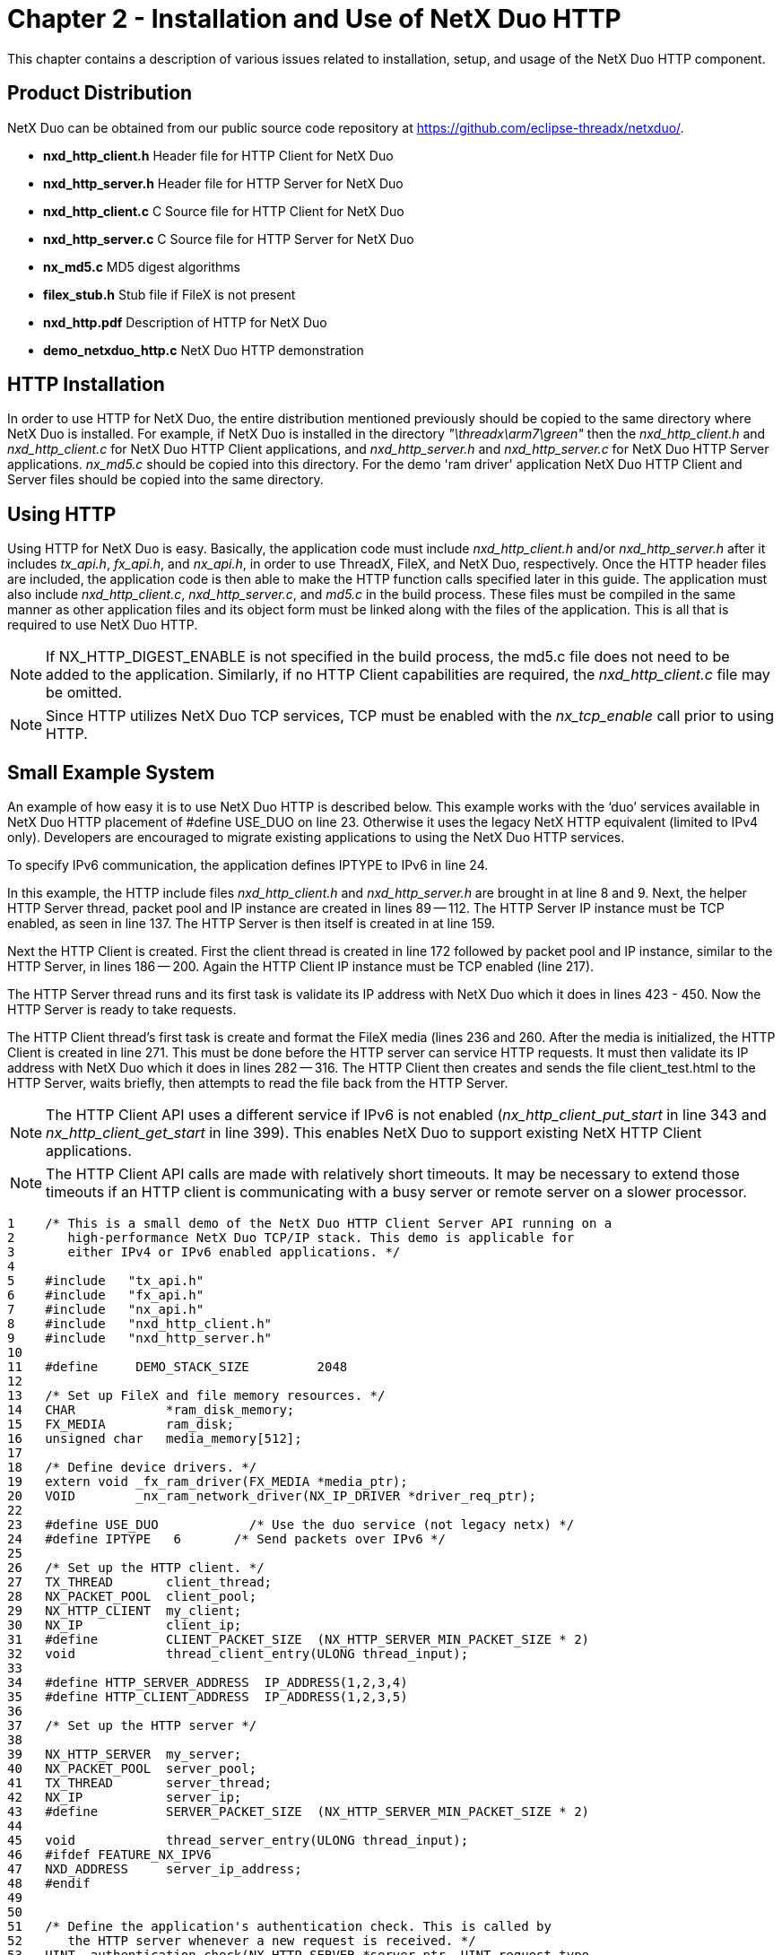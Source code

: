 ////

 Copyright (c) Microsoft
 Copyright (c) 2024-present Eclipse ThreadX contributors
 
 This program and the accompanying materials are made available 
 under the terms of the MIT license which is available at
 https://opensource.org/license/mit.
 
 SPDX-License-Identifier: MIT
 
 Contributors: 
     * Frédéric Desbiens - Initial AsciiDoc version.

////

= Chapter 2 - Installation and Use of NetX Duo HTTP
:description: This chapter contains a description of various issues related to installation, setup, and usage of the NetX Duo HTTP component.

This chapter contains a description of various issues related to installation, setup, and usage of the NetX Duo HTTP component.

== Product Distribution

NetX Duo can be obtained from our public source code repository at https://github.com/eclipse-threadx/netxduo/.

* *nxd_http_client.h* Header file for HTTP Client for NetX Duo
* *nxd_http_server.h* Header file for HTTP Server for NetX Duo
* *nxd_http_client.c* C Source file for HTTP Client for NetX Duo
* *nxd_http_server.c* C Source file for HTTP Server for NetX Duo
* *nx_md5.c* MD5 digest algorithms
* *filex_stub.h* Stub file if FileX is not present
* *nxd_http.pdf* Description of HTTP for NetX Duo
* *demo_netxduo_http.c* NetX Duo HTTP demonstration

== HTTP Installation

In order to use HTTP for NetX Duo, the entire distribution mentioned previously should be copied to the same directory where NetX Duo is installed. For example, if NetX Duo is installed in the directory _"\threadx\arm7\green"_ then the _nxd_http_client.h_  and _nxd_http_client.c_ for NetX Duo HTTP Client applications, and _nxd_http_server.h_ and _nxd_http_server.c_ for NetX Duo HTTP Server applications. _nx_md5.c_ should be copied into this directory. For the demo 'ram driver' application NetX Duo HTTP Client and Server files should be copied into the same directory.

== Using HTTP

Using HTTP for NetX Duo is easy. Basically, the application code must include _nxd_http_client.h_ and/or _nxd_http_server.h_ after it includes _tx_api.h_, _fx_api.h_, and _nx_api.h_, in order to use ThreadX, FileX, and NetX Duo, respectively. Once the HTTP header files are included, the application code is then able to make the HTTP function calls specified later in this guide. The application must also include _nxd_http_client.c_, _nxd_http_server.c_, and _md5.c_ in the build process. These files must be compiled in the same manner as other application files and its object form must be linked along with the files of the application. This is all that is required to use NetX Duo HTTP.

NOTE: If NX_HTTP_DIGEST_ENABLE is not specified in the build process, the md5.c file does not need to be added to the application. Similarly, if no HTTP Client capabilities are required, the _nxd_http_client.c_ file may be omitted.

NOTE: Since HTTP utilizes NetX Duo TCP services, TCP must be enabled with the _nx_tcp_enable_ call prior to using HTTP.

== Small Example System

An example of how easy it is to use NetX Duo HTTP is described below. This example works with the '`duo`' services available in NetX Duo HTTP placement of #define USE_DUO  on line 23. Otherwise it uses the legacy NetX HTTP equivalent (limited to IPv4 only). Developers are encouraged to migrate existing applications to using the NetX Duo HTTP services.

To specify IPv6 communication, the application defines IPTYPE to IPv6 in line 24.

In this example, the HTTP include files _nxd_http_client.h_ and _nxd_http_server.h_ are brought in at line 8 and 9. Next, the helper HTTP Server thread, packet pool and IP instance are created in lines 89 -- 112. The HTTP Server IP instance must be TCP enabled, as seen in line 137. The HTTP Server is then itself is created in at line 159.

Next the HTTP Client is created. First the client thread is created in line 172 followed by packet pool and IP instance, similar to the HTTP Server, in lines 186 -- 200. Again the HTTP Client IP instance must be TCP enabled (line 217).

The HTTP Server thread runs and its first task is validate its IP address with NetX Duo which it does in lines 423 - 450. Now the HTTP Server is ready to take requests.

The HTTP Client thread's first task is create and format the FileX media (lines 236 and 260. After the media is initialized, the HTTP Client is created in line 271. This must be done before the HTTP server can service HTTP requests. It must then validate its IP address with NetX Duo which it does in lines 282 -- 316. The HTTP Client then creates and sends the file client_test.html to the HTTP Server, waits briefly, then attempts to read the file back from the HTTP Server.

NOTE: The HTTP Client API uses a different service if IPv6 is not enabled (_nx_http_client_put_start_ in line 343 and _nx_http_client_get_start_ in line 399). This enables NetX Duo to support existing NetX HTTP Client applications.

NOTE: The HTTP Client API calls are made with relatively short timeouts. It may be necessary to extend those timeouts if an HTTP client is communicating with a busy server or remote server on a slower processor.

[,c]
----
1    /* This is a small demo of the NetX Duo HTTP Client Server API running on a
2       high-performance NetX Duo TCP/IP stack. This demo is applicable for
3       either IPv4 or IPv6 enabled applications. */
4
5    #include   "tx_api.h"
6    #include   "fx_api.h"
7    #include   "nx_api.h"
8    #include   "nxd_http_client.h"
9    #include   "nxd_http_server.h"
10
11   #define     DEMO_STACK_SIZE         2048
12
13   /* Set up FileX and file memory resources. */
14   CHAR            *ram_disk_memory;
15   FX_MEDIA        ram_disk;
16   unsigned char   media_memory[512];
17
18   /* Define device drivers. */
19   extern void _fx_ram_driver(FX_MEDIA *media_ptr);
20   VOID        _nx_ram_network_driver(NX_IP_DRIVER *driver_req_ptr);
22
23   #define USE_DUO		/* Use the duo service (not legacy netx) */
24   #define IPTYPE   6       /* Send packets over IPv6 */
25
26   /* Set up the HTTP client. */
27   TX_THREAD       client_thread;
28   NX_PACKET_POOL  client_pool;
29   NX_HTTP_CLIENT  my_client;
30   NX_IP           client_ip;
31   #define         CLIENT_PACKET_SIZE  (NX_HTTP_SERVER_MIN_PACKET_SIZE * 2)
32   void            thread_client_entry(ULONG thread_input);
33
34   #define HTTP_SERVER_ADDRESS  IP_ADDRESS(1,2,3,4)
35   #define HTTP_CLIENT_ADDRESS  IP_ADDRESS(1,2,3,5)
36
37   /* Set up the HTTP server */
38
39   NX_HTTP_SERVER  my_server;
40   NX_PACKET_POOL  server_pool;
41   TX_THREAD       server_thread;
42   NX_IP           server_ip;
43   #define         SERVER_PACKET_SIZE  (NX_HTTP_SERVER_MIN_PACKET_SIZE * 2)
44
45   void            thread_server_entry(ULONG thread_input);
46   #ifdef FEATURE_NX_IPV6
47   NXD_ADDRESS     server_ip_address;
48   #endif
49
50
51   /* Define the application's authentication check. This is called by
52      the HTTP server whenever a new request is received. */
53   UINT  authentication_check(NX_HTTP_SERVER *server_ptr, UINT request_type,
54               CHAR *resource, CHAR **name, CHAR **password, CHAR **realm)
55   {
56
57       /* Just use a simple name, password, and realm for all
58          requests and resources. */
59       *name =     "name";
60       *password = "password";
61       *realm =    "NetX Duo HTTP demo";
62
63       /* Request basic authentication. */
64       return(NX_HTTP_BASIC_AUTHENTICATE);
65   }
66
67   /* Define main entry point. */
68
69   int main()
70   {
71
72       /* Enter the ThreadX kernel. */
73       tx_kernel_enter();
74   }
75
76
77   /* Define what the initial system looks like. */
78   void    tx_application_define(void *first_unused_memory)
79   {
80
81   CHAR    *pointer;
82   UINT    status;
83
84
85       /* Setup the working pointer. */
86       pointer =  (CHAR *) first_unused_memory;
87
88       /* Create a helper thread for the server. */
89       tx_thread_create(&server_thread, "HTTP Server thread", thread_server_entry, 0,
90                        pointer, DEMO_STACK_SIZE,
91                        1, 1, TX_NO_TIME_SLICE, TX_AUTO_START);
92
93       pointer =  pointer + DEMO_STACK_SIZE;
94
95       /* Initialize the NetX system. */
96       nx_system_initialize();
97
98       /* Create the server packet pool. */
99       status =  nx_packet_pool_create(&server_pool, "HTTP Server Packet Pool",
		SERVER_PACKET_SIZE, pointer, SERVER_PACKET_SIZE*4);
100
101
102      pointer = pointer + SERVER_PACKET_SIZE * 4;
103
104      /* Check for pool creation error. */
105      if (status)
106      {
107
108          return;
109      }
110
111      /* Create an IP instance. */
112      status = nx_ip_create(&server_ip, "HTTP Server IP", HTTP_SERVER_ADDRESS,
113                            0xFFFFFF00UL, &server_pool, _nx_ram_network_driver,
114                            pointer, 4096, 1);
115
116      pointer =  pointer + 4096;
117
118      /* Check for IP create errors. */
119      if (status)
120      {
121          printf("nx_ip_create failed. Status 0x%x\n", status);
122          return;
123      }
124
125      /* Enable ARP and supply ARP cache memory for the server IP instance. */
126      status = nx_arp_enable(&server_ip, (void *) pointer, 1024);
127
128      /* Check for ARP enable errors. */
129      if (status)
130      {
131          return;
132      }
133
134      pointer = pointer + 1024;
135
136       /* Enable TCP traffic. */
137      status = nx_tcp_enable(&server_ip);
138
139      if (status)
140      {
141          return;
142      }
143
144  #if (IP_TYPE==6)
145
146      /* Set up HTTPv6 server, but we have to wait till its address has been
147         validated before we can start the thread_server_entry thread. */
148
149      /* Set up the server's IPv6 address here. */
150      server_ip_address.nxd_ip_address.v6[3] = 0x105;
151      server_ip_address.nxd_ip_address.v6[2] = 0x0;
152      server_ip_address.nxd_ip_address.v6[1] = 0x0000f101;
153      server_ip_address.nxd_ip_address.v6[0] = 0x20010db8;
154      server_ip_address.nxd_ip_version = NX_IP_VERSION_V6;
155
156  #endif
157
158      /* Create the NetX HTTP Server. */
159      status = nx_http_server_create(&my_server, "My HTTP Server", &server_ip,
			&ram_disk, pointer, 2048, &server_pool, authentication_check,
			NX_NULL);
160
161      if (status)
162      {
163          return;
164      }
165
166      pointer =  pointer + 2048;
167
168      /* Save the memory pointer for the RAM disk. */
169      ram_disk_memory =  pointer;
170
171      /* Create the HTTP client thread. */
172      status = tx_thread_create(&client_thread, "HTTP Client", thread_client_entry, 0,
173                       pointer, DEMO_STACK_SIZE,
174                       2, 2, TX_NO_TIME_SLICE, TX_AUTO_START);
175
176      pointer =  pointer + DEMO_STACK_SIZE;
177
178      /* Check for thread create error. */
179      if (status)
180      {
181
182          return;
183      }
184
185      /* Create the Client packet pool. */
186      status =  nx_packet_pool_create(&client_pool, "HTTP Client Packet Pool",
 SERVER_PACKET_SIZE, pointer, SERVER_PACKET_SIZE*4);

187
188
189      pointer = pointer + SERVER_PACKET_SIZE * 4;
190
191      /* Check for pool creation error. */
192      if (status)
193      {
194
195          return;
196      }
197
198
199      /* Create an IP instance. */
200      status = nx_ip_create(&client_ip, "HTTP Client IP", HTTP_CLIENT_ADDRESS,
201                            0xFFFFFF00UL, &client_pool, _nx_ram_network_driver,
202                            pointer, 2048, 1);
203
204      pointer =  pointer + 2048;
205
206      /* Check for IP create errors. */
207      if (status)
208      {
209          return;
210      }
211
212      nx_arp_enable(&client_ip, (void *) pointer, 1024);
213
214      pointer =  pointer + 2048;
215
216       /* Enable TCP traffic. */
217      nx_tcp_enable(&client_ip);
218
219      return;
220  }
221
222
223  VOID thread_client_entry(ULONG thread_input)
224  {
225
226  UINT            status;
227  NX_PACKET       *my_packet;
228  #ifdef FEATURE_NX_IPV6
229  NXD_ADDRESS     client_ip_address;
230  UINT            address_index;
230  #endif
231
232
233      /* Format the RAM disk - the memory for the RAM disk was setup in
234        tx_application_define above. This must be set up before the client(s) start
235        sending requests. */
236      status = fx_media_format(&ram_disk,
237                              _fx_ram_driver,         // Driver entry
238                              ram_disk_memory,        // RAM disk memory pointer
239                              media_memory,           // Media buffer pointer
240                              sizeof(media_memory),   // Media buffer size
241                              "MY_RAM_DISK",          // Volume Name
242                              1,                      // Number of FATs
243                              32,                     // Directory Entries
244                              0,                      // Hidden sectors
245                              256,                    // Total sectors
246                              128,                    // Sector size
247                              1,                      // Sectors per cluster
248                              1,                      // Heads
249                              1);                     // Sectors per track
250
251      /* Check the media format status. */
252      if (status != FX_SUCCESS)
253      {
254
255          /* Error, bail out. */
256          return ;
257      }
258
259      /* Open the RAM disk. */
260      status =  fx_media_open(&ram_disk, "RAM DISK", _fx_ram_driver, ram_disk_memory,
				media_memory, sizeof(media_memory));
261
262      /* Check the media open status. */
263      if (status != FX_SUCCESS)
264      {
265
266          /* Error, bail out. */
267          return ;
268      }
269
270      /* Create an HTTP client instance. */
271      status = nx_http_client_create(&my_client, "HTTP Client", &client_ip,
					&client_pool, 600);
272
273      /* Check status. */
274      if (status != NX_SUCCESS)
275      {
276          return;
277      }
278
279      /* Attempt to upload a file to the HTTP server. */
280
281
282  #if (IPTYPE== 6)
283
284      /* Relinquish control so the HTTP server can get set up...*/
285      tx_thread_relinquish();
286
287      /* Set up the client's IPv6 address here. */
288      client_ip_address.nxd_ip_address.v6[3] = 0x101;
289      client_ip_address.nxd_ip_address.v6[2] = 0x0;
290      client_ip_address.nxd_ip_address.v6[1] = 0x0000f101;
291      client_ip_address.nxd_ip_address.v6[0] = 0x20010db1;
292      client_ip_address.nxd_ip_version = NX_IP_VERSION_V6;
293
294      /* Here's where we make the HTTP Client IPv6 enabled. */
295
296      nxd_ipv6_enable(&client_ip);
298      nxd_icmp_enable(&client_ip);
299
300      /* Wait till the IP task thread has set the device MAC address. */
302      tx_thread_sleep(100);
303
305      /* Now update NetX Duo the Client's link local and global IPv6 address. */
306      nxd_ipv6_address_set(&server_ip, 0, NX_NULL, 10, &address_index)
307      nxd_ipv6_ address_set(&server_ip, 0, &client_ip_address, 64, &address_index);
311
313      /* Then make sure NetX Duo has had time to validate the addresses. */
314
316      tx_thread_sleep(400);
317
321      /* Now upload an HTML file to the HTTPv6 server. */
322      status =  nxd_http_client_put_start(&my_client, &server_ip_address,
323			"/client_test.htm", "name", "password", 103, 500);
324
325
326      /* Check status. */
327      if (status != NX_SUCCESS)
328      {
329
330          return;
331      }
332
333
334  #else
335
336      /* Relinquish control so the HTTP server can get set up...*/
337      tx_thread_relinquish();
338
339      do
340      {
341
342          /* Attempt to upload to the HTTP IPv4 server. */
343          status =  nx_http_client_put_start(&my_client, HTTP_SERVER_ADDRESS,
			"/client_test.htm", "name", "password", 103, 500);
344
345
346          /* Check status. */
347          if (status != NX_SUCCESS)
348          {
349              tx_thread_sleep(100);
350          }
351
352      } while (status != NX_SUCCESS);
353
354
355  #endif  /* (IPTYPE== 6) */
356
357
358      /* Allocate a packet. */
359      status =  nx_packet_allocate(&client_pool, &my_packet, NX_TCP_PACKET,
						NX_WAIT_FOREVER);
360
361      /* Check status. */
362      if (status != NX_SUCCESS)
363      {
364          return;
365      }
366
367      /* Build a simple 103-byte HTML page. */
368      nx_packet_data_append(my_packet, "<HTML>\r\n", 8,
369                          &client_pool, NX_WAIT_FOREVER);
370      nx_packet_data_append(my_packet,
371                   "<HEAD><TITLE>NetX HTTP Test</TITLE></HEAD>\r\n", 44,
372                          &client_pool, NX_WAIT_FOREVER);
373      nx_packet_data_append(my_packet, "<BODY>\r\n", 8,
374                          &client_pool, NX_WAIT_FOREVER);
375      nx_packet_data_append(my_packet, "<H1>Another NetX Test Page!</H1>\r\n", 25,
376                          &client_pool, NX_WAIT_FOREVER);
377      nx_packet_data_append(my_packet, "</BODY>\r\n", 9,
378                          &client_pool, NX_WAIT_FOREVER);
379      nx_packet_data_append(my_packet, "</HTML>\r\n", 9,
380                          &client_pool, NX_WAIT_FOREVER);
381
382      /* Complete the PUT by writing the total length. */
383      status =  nx_http_client_put_packet(&my_client, my_packet, 50);
384
385      /* Check status. */
386      if (status != NX_SUCCESS)
387      {
388          return;
389      }
390
391      /* Now GET the test file  */
392
393  #ifdef USE_DUO
394
395      status =  nxd_http_client_get_start(&my_client, &server_ip_address,
396                     "/client_test.htm", NX_NULL, 0, "name", "password", 50);
397  #else
398
399      status =  nx_http_client_get_start(&my_client, HTTP_SERVER_ADDRESS,
		         "/client_test.htm",  NX_NULL, 0, "name", "password", 50);
400
401  #endif
402
403      /* Check status. */
404      if (status != NX_SUCCESS)
405      {
406          return;
407      }
408
409      status = nx_http_client_delete(&my_client);
410
411      return;
413  }
414
416  /* Define the helper HTTP server thread. */
417  void    thread_server_entry(ULONG thread_input)
418  {
419
420  UINT            status;
421  #if (IPTYPE == 6)
422  UINT            address_index
423  NXD_ADDRESS     ip_address
424
425      /* Allow time for the IP task to initialize the driver. */
426      tx_thread_sleep(100);
427
428    ip_address.nxd_ip_version = NX_IP_VERSION_V6;
429    ip_address.nxd_ip_address.v6[0] = 0x20010000;
430    ip_address.nxd_ip_address.v6[1] = 0;
431    ip_address.nxd_ip_address.v6[2] = 0;
432    ip_address.nxd_ip_address.v6[3] = 4;
433
434      /* Here's where we make the HTTP server IPv6 enabled. */
435      nxd_ipv6_enable(&server_ip);
436      nxd_icmp_enable(&server_ip);
437
438      /* Wait till the IP task thread has set the device MAC address. */
439      while (server_ip.nx_ip_arp_physical_address_msw == 0 ||
440             server_ip.nx_ip_arp_physical_address_lsw == 0)
441      {
442          tx_thread_sleep(30);
443      }
444
445      nxd_ipv6_address_set(&server_ip, 0, NX_NULL, 10, &address_index)
446      nxd_ipv6_ address_set(&server_ip, 0, &ip_address, 64, &address_index);
447
448      /* Wait for NetX Duo to validate server address. */
449      tx_thread_sleep(400);
450
451  #endif  /* (IPTYPE == 6) */
452
453      /* OK to start the HTTPv6 Server. */
454      status = nx_http_server_start(&my_server);
455
456      if (status != NX_SUCCESS)
457      {
458          return;
459      }
460
461      /* HTTP server ready to take requests! */
462
463      /* Let the IP threads execute. */
464      tx_thread_relinquish();
465
466      return;
467  }
----

== Configuration Options

There are several configuration options for building HTTP for NetX Duo. Following is a list of all options, where each is described in detail. The default values are listed, but can be redefined prior to inclusion of _nxd_http_client.h_ and _nxd_http_server.h_:

* *NX_DISABLE_ERROR_CHECKING* Defined, this option removes the basic HTTP error checking. It is typically used after the application has been debugged
* *NX_HTTP_SERVER_PRIORITY* The priority of the HTTP Server thread. By default, this value is defined as 16 to specify priority 16.
* *NX_HTTP_NO_FILEX*	Defined, this option provides a stub for FileX dependencies. The HTTP Client will function without any change if this option is defined. The HTTP Server will need to either be modified or the user will have to create a handful of FileX services in order to function properly.
* *NX_HTTP_TYPE_OF_SERVICE* Type of service required for the HTTP TCP requests. By default, this value is defined as NX_IP_NORMAL to indicate normal IP packet service.
* *NX_HTTP_SERVER_THREAD_TIME_SLICE* The number of timer ticks the Server thread is allowed to run before yielding to threads of the same priority. The default value is 2.
* *NX_HTTP_FRAGMENT_OPTION* Fragment enable for HTTP TCP requests. By default, this value is NX_DONT_FRAGMENT to disable HTTP TCP fragmenting.
* *NX_HTTP_SERVER_WINDOW_SIZE*	Server socket window size. By default, this value is 2048 bytes
* *NX_HTTP_TIME_TO_LIVE*	Specifies the number of routers this packet can pass before it is discarded. The default value is set to 0x80.
* *NX_HTTP_SERVER_TIMEOUT*	Specifies the number of ThreadX ticks that internal services will suspend for. The default value is set to 10 seconds (10 * NX_IP_PERIODIC_RATE).
* *NX_HTTP_SERVER_TIMEOUT_ACCEPT* Specifies the number of ThreadX ticks that internal services will suspend for in internal _nx_tcp_server_socket_accept_ calls. The default value is set to (10 * NX_IP_PERIODIC_RATE).
* *NX_HTTP_SERVER_TIMEOUT_DISCONNECT* Specifies the number of ThreadX ticks that internal services will suspend for in internal _nx_tcp_socket_disconnect_ calls. The default value is set to 10 seconds (10 * NX_IP_PERIODIC_RATE).
* *NX_HTTP_SERVER_TIMEOUT_RECEIVE* Specifies the number of ThreadX ticks that internal services will suspend for in internal _nx_tcp_socket_receive_ calls. The default value is set to 10 seconds (10 * NX_IP_PERIODIC_RATE).
* *NX_HTTP_SERVER_TIMEOUT_SEND* Specifies the number of ThreadX ticks that internal services will suspend for in internal _nx_tcp_socket_send_ calls. The default value is set to 10 seconds (10 * NX_IP_PERIODIC_RATE).
* *NX_HTTP_MAX_HEADER_FIELD* Specifies the maximum size of the HTTP header field. The default value is 256.
* *NX_HTTP_MULTIPART_ENABLE* If defined, enables HTTP Server to support multipart HTTP requests.
* *NX_HTTP_SERVER_MAX_PENDING*	Specifies the number of connections that can be queued for the HTTP Server. The default value is set to 5.
* *NX_HTTP_MAX_RESOURCE*	Specifies the number of bytes allowed in a client supplied _resource name_. The default value is set to 40.
* *NX_HTTP_MAX_NAME*	Specifies the number of bytes allowed in a client supplied _username_. The default value is set to 20.
* *NX_HTTP_MAX_PASSWORD*	Specifies the number of bytes allowed in a client supplied _password_. The default value is set to 20.
* *NX_HTTP_SERVER_MIN_PACKET_SIZE* Specifies the minimum size of the packets in the pool specified at Server creation. The minimum size is needed to ensure the complete HTTP header can be contained in one packet. The default value is set to 600.
* *NX_HTTP_CLIENT_MIN_PACKET_SIZE* Specifies the minimum size of the packets in the pool specified at Client creation. The minimum size is needed to ensure the complete HTTP header can be contained in one packet. The default value is set to 300.
* *NX_HTTP_SERVER_RETRY_SECONDS* Set the Server socket retransmission timeout in seconds. The default value is set to 2.
* *NX_HTTP_SERVER_ RETRY_MAX* This sets the maximum number of retransmissions on Server socket. The default value is set to 10.
* *NX_HTTP_SERVER_ RETRY_SHIFT* This value is used to set the next retransmission timeout. The current timeout is multiplied by the number of retransmissions thus far, shifted by the value of the socket timeout shift. The default value is set to 1 for doubling the timeout.
* *NX_HTTP_SERVER_TRANSMIT_QUEUE_DEPTH* This specifies the maximum number of packets that can be enqueued on the Server socket retransmission queue. If the number of packets enqueued reaches this number, no more packets can be sent until one or more enqueued packets are released. The default value is set to 20.
